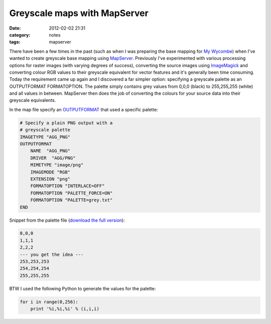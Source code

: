 Greyscale maps with MapServer
#############################
:date: 2012-02-02 21:31
:category: notes
:tags: mapserver

There have been a few times in the past (such as when I was preparing the base mapping for `My Wycombe`_) when I've wanted to create greyscale base mapping using `MapServer`_. Previously I've experimented with various processing options for raster images (with varying degrees of success), converting the source images using `ImageMagick`_ and converting colour RGB values to their greyscale equivalent for vector features and it's generally been time consuming.  Today the requirement came up again and I discovered a far simpler option: specifying a greyscale palette as an OUTPUTFORMAT FORMATOPTION.  The palette simply contains grey values from 0,0,0 (black) to 255,255,255 (white) and all values in between. MapServer then does the job of converting the colours for your source data into their greyscale equivalents.

In the map file specify an `OUTPUTFORMAT`_ that used a specific palette:

.. code-block:: txt

        # Specify a plain PNG output with a
        # greyscale palette
        IMAGETYPE "AGG_PNG"
        OUTPUTFORMAT
            NAME  "AGG_PNG"
            DRIVER  "AGG/PNG"
            MIMETYPE "image/png"
            IMAGEMODE "RGB"
            EXTENSION "png"
            FORMATOPTION "INTERLACE=OFF"
            FORMATOPTION "PALETTE_FORCE=ON"
            FORMATOPTION "PALETTE=grey.txt"
        END

Snippet from the palette file (`download the full version`_):

.. code-block:: txt


        0,0,0
        1,1,1
        2,2,2
        --- you get the idea ---
        253,253,253
        254,254,254
        255,255,255

BTW I used the following Python to generate the values for the palette:

.. code-block:: python



    for i in range(0,256):
        print '%i,%i,%i' % (i,i,i)

.. _My Wycombe: http://mywycombe.wycombe.gov.uk/?tab=2
.. _MapServer: http://mapserver.org
.. _ImageMagick: www.imagemagick.org
.. _OUTPUTFORMAT: http://mapserver.org/mapfile/outputformat.html
.. _download the full version: /files/grey.txt
